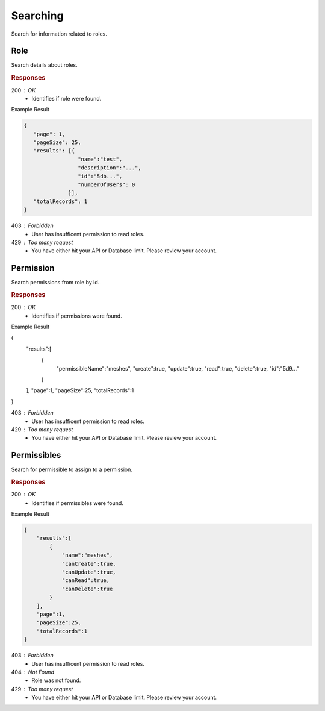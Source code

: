 .. role:: required

.. role:: type

.. |parameters| raw:: html

   <h4>Parameters</h4>
   
---------
Searching
---------

Search for information related to roles.

''''
Role
''''

Search details about roles.

.. tabs::

   .. group-tab:: C#
   
      .. code-block:: c#
      
        var client = MeshyClient.Initialize(accountName, publicKey);
        var connection = await client.LoginAnonymouslyAsync(username);

        await connection.Roles.SearchAsync(name, page, pageSize);

      |parameters|
      
      accountName : :type:`string`, :required:`required`
         Indicates which account you are connecting to.
      publicKey : :type:`string`, :required:`required`
         Public identifier of connecting service.
      username : :type:`string`, :required:`required`
         Unique identifier for user or device.
      name : :type:`string`
         Case-insensitive partial name search.
      page : :type:`integer`, default: 1
         Page number of results to bring back.
      pageSize : :type:`integer`, max: 200, default: 25
         Number of results to bring back per page.

   .. group-tab:: NodeJS
      
      .. code-block:: javascript
         
        var client = MeshyClient.initialize(accountName, publicKey);

        var meshyConnection = await client.loginAnonymously(username);
      
        await meshyConnection.rolesService.search({
                                                    name: name,
                                                    page: page,
                                                    pageSize: pageSize
                                                 });

      |parameters|

      accountName : :type:`string`, :required:`required`
         Indicates which account you are connecting to.
      publicKey : :type:`string`, :required:`required`
         Public identifier of connecting service.
      username : :type:`string`, :required:`required`
         Unique identifier for user or device.
      name : :type:`string`
         Case-insensitive partial name search.
      page : :type:`integer`, default: 1
         Page number of results to bring back.
      pageSize : :type:`integer`, max: 200, default: 25
         Number of results to bring back per page.

   .. group-tab:: REST
   
      .. code-block:: http
         
        GET https://api.meshydb.com/{accountName}/roles?name={name}&
                                                        page={page}&
                                                        pageSize={pageSize} HTTP/1.1
        Authentication: Bearer {access_token}

        (Line breaks added for readability)
      
      |parameters|
      
      accountName : :type:`string`, :required:`required`
         Indicates which account you are connecting to.
      access_token : :type:`string`, :required:`required`
         Token identifying authorization with MeshyDB requested during `Generating Token <../authorization/generating_token.html#generating-token>`_.
      name : :type:`string`
         Case-insensitive partial name search.
      page : :type:`integer`, default: 1
         Page number of results to bring back.
      pageSize : :type:`integer`, max: 200, default: 25
         Number of results to bring back per page.

.. rubric:: Responses

200 : OK
    * Identifies if role were found.

Example Result

.. code-block:: json

   {
      "page": 1,
      "pageSize": 25,
      "results": [{
                    "name":"test",
                    "description":"...",
                    "id":"5db...",
                    "numberOfUsers": 0
                 }],
      "totalRecords": 1
   }

403 : Forbidden
    * User has insufficent permission to read roles.

429 : Too many request
    * You have either hit your API or Database limit. Please review your account.

''''''''''
Permission
''''''''''

Search permissions from role by id.

.. tabs::

   .. group-tab:: C#
   
      .. code-block:: c#
      
        var client = MeshyClient.Initialize(accountName, publicKey);
        var connection = await client.LoginAnonymouslyAsync(username);

        await connection.Roles.SearchPermissionAsync(roleId, permissibleName, page, pageSize);

      |parameters|
      
      accountName : :type:`string`, :required:`required`
         Indicates which account you are connecting to.
      publicKey : :type:`string`, :required:`required`
         Public identifier of connecting service.
      roleId : :type:`string`, :required:`required`
         Identifies id of role.
      permissibleName : :type:`string`
         Case-insensitive partial name search of permissible.
      page : :type:`integer`, default: 1
         Page number of results to bring back.
      pageSize : :type:`integer`, max: 200, default: 25
         Number of results to bring back per page.

   .. group-tab:: NodeJS
      
      .. code-block:: javascript
         
        var client = MeshyClient.initialize(accountName, publicKey);

        var meshyConnection = await client.loginAnonymously(username);
      
        await meshyConnection.rolesService.searchPermission(roleId, {
                                                                        permissibleName: permissibleName,
                                                                        page: page,
                                                                        pageSize: pageSize
                                                                    });

      |parameters|

      accountName : :type:`string`, :required:`required`
         Indicates which account you are connecting to.
      publicKey : :type:`string`, :required:`required`
         Public identifier of connecting service.
      username : :type:`string`, :required:`required`
         Unique identifier for user or device.
      roleId : :type:`string`, :required:`required`
         Identifies id of role.
      permissibleName : :type:`string`
         Case-insensitive partial name search of permissible.
      page : :type:`integer`, default: 1
         Page number of results to bring back.
      pageSize : :type:`integer`, max: 200, default: 25
         Number of results to bring back per page.

   .. group-tab:: REST
   
      .. code-block:: http
         
        GET https://api.meshydb.com/{accountName}/roles/{roleId}/permissions?permissibleName={permissibleName}&
                                                                             page={page}&
                                                                             pageSize={pageSize} HTTP/1.1
        Authentication: Bearer {access_token}

        (Line breaks added for readability)

      |parameters|
      
      accountName : :type:`string`, :required:`required`
         Indicates which account you are connecting to.
      access_token : :type:`string`, :required:`required`
         Token identifying authorization with MeshyDB requested during `Generating Token <../authorization/generating_token.html#generating-token>`_.
      roleId : :type:`string`, :required:`required`
         Identifies id of role.
      permissibleName : :type:`string`
         Case-insensitive partial name search of permissible.
      page : :type:`integer`, default: 1
         Page number of results to bring back.
      pageSize : :type:`integer`, max: 200, default: 25
         Number of results to bring back per page.

.. rubric:: Responses

200 : OK
    * Identifies if permissions were found.

Example Result

.. code-block:: json

{
   "results":[
      {
         "permissibleName":"meshes",
         "create":true,
         "update":true,
         "read":true,
         "delete":true,
         "id":"5d9..."
      }
   ],
   "page":1,
   "pageSize":25,
   "totalRecords":1
}

403 : Forbidden
    * User has insufficent permission to read roles.

429 : Too many request
    * You have either hit your API or Database limit. Please review your account.

''''''''''''
Permissibles
''''''''''''

Search for permissible to assign to a permission.

.. tabs::

   .. group-tab:: C#
   
      .. code-block:: c#
      
        var client = MeshyClient.Initialize(accountName, publicKey);
        var connection = await client.LoginAnonymouslyAsync(username);

        await connection.Roles.SearchPermissibleAsync(name, page, pageSize);

      |parameters|
      
      accountName : :type:`string`, :required:`required`
         Indicates which account you are connecting to.
      publicKey : :type:`string`, :required:`required`
         Public identifier of connecting service.
      name : :type:`string`
         Case-insensitive partial name search.
      page : :type:`integer`, default: 1
         Page number of results to bring back.
      pageSize : :type:`integer`, max: 200, default: 25
         Number of results to bring back per page.

   .. group-tab:: NodeJS
      
      .. code-block:: javascript
         
        var client = MeshyClient.initialize(accountName, publicKey);

        var meshyConnection = await client.loginAnonymously(username);
      
        await meshyConnection.rolesService.searchPermissible(name, page, pageSize);

      |parameters|

      accountName : :type:`string`, :required:`required`
         Indicates which account you are connecting to.
      publicKey : :type:`string`, :required:`required`
         Public identifier of connecting service.
      username : :type:`string`, :required:`required`
         Unique identifier for user or device.
      name : :type:`string`
         Case-insensitive partial name search.
      page : :type:`integer`, default: 1
         Page number of results to bring back.
      pageSize : :type:`integer`, max: 200, default: 25
         Number of results to bring back per page.

   .. group-tab:: REST
   
      .. code-block:: http
         
        GET https://api.meshydb.com/{accountName}/permissibles?name={name}&
                                                               page={page}&
                                                               pageSize={pageSize} HTTP/1.1
        Authentication: Bearer {access_token}

        (Line breaks added for readability)

      |parameters|
      
      accountName : :type:`string`, :required:`required`
         Indicates which account you are connecting to.
      access_token : :type:`string`, :required:`required`
         Token identifying authorization with MeshyDB requested during `Generating Token <../authorization/generating_token.html#generating-token>`_.
      name : :type:`string`
         Case-insensitive partial name search.
      page : :type:`integer`, default: 1
         Page number of results to bring back.
      pageSize : :type:`integer`, max: 200, default: 25
         Number of results to bring back per page.

.. rubric:: Responses

200 : OK
    * Identifies if permissibles were found.

Example Result

.. code-block:: json

    {
        "results":[
            {
                "name":"meshes",
                "canCreate":true,
                "canUpdate":true,
                "canRead":true,
                "canDelete":true
            }
        ],
        "page":1,
        "pageSize":25,
        "totalRecords":1
    }

403 : Forbidden
    * User has insufficent permission to read roles.

404 : Not Found
    * Role was not found.

429 : Too many request
    * You have either hit your API or Database limit. Please review your account.
